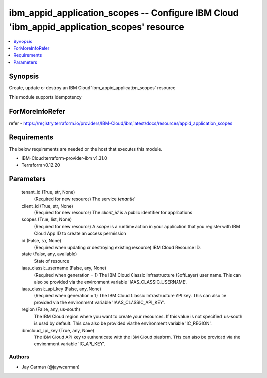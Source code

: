 
ibm_appid_application_scopes -- Configure IBM Cloud 'ibm_appid_application_scopes' resource
===========================================================================================

.. contents::
   :local:
   :depth: 1


Synopsis
--------

Create, update or destroy an IBM Cloud 'ibm_appid_application_scopes' resource

This module supports idempotency


ForMoreInfoRefer
----------------
refer - https://registry.terraform.io/providers/IBM-Cloud/ibm/latest/docs/resources/appid_application_scopes

Requirements
------------
The below requirements are needed on the host that executes this module.

- IBM-Cloud terraform-provider-ibm v1.31.0
- Terraform v0.12.20



Parameters
----------

  tenant_id (True, str, None)
    (Required for new resource) The service `tenantId`


  client_id (True, str, None)
    (Required for new resource) The `client_id` is a public identifier for applications


  scopes (True, list, None)
    (Required for new resource) A `scope` is a runtime action in your application that you register with IBM Cloud App ID to create an access permission


  id (False, str, None)
    (Required when updating or destroying existing resource) IBM Cloud Resource ID.


  state (False, any, available)
    State of resource


  iaas_classic_username (False, any, None)
    (Required when generation = 1) The IBM Cloud Classic Infrastructure (SoftLayer) user name. This can also be provided via the environment variable 'IAAS_CLASSIC_USERNAME'.


  iaas_classic_api_key (False, any, None)
    (Required when generation = 1) The IBM Cloud Classic Infrastructure API key. This can also be provided via the environment variable 'IAAS_CLASSIC_API_KEY'.


  region (False, any, us-south)
    The IBM Cloud region where you want to create your resources. If this value is not specified, us-south is used by default. This can also be provided via the environment variable 'IC_REGION'.


  ibmcloud_api_key (True, any, None)
    The IBM Cloud API key to authenticate with the IBM Cloud platform. This can also be provided via the environment variable 'IC_API_KEY'.













Authors
~~~~~~~

- Jay Carman (@jaywcarman)

